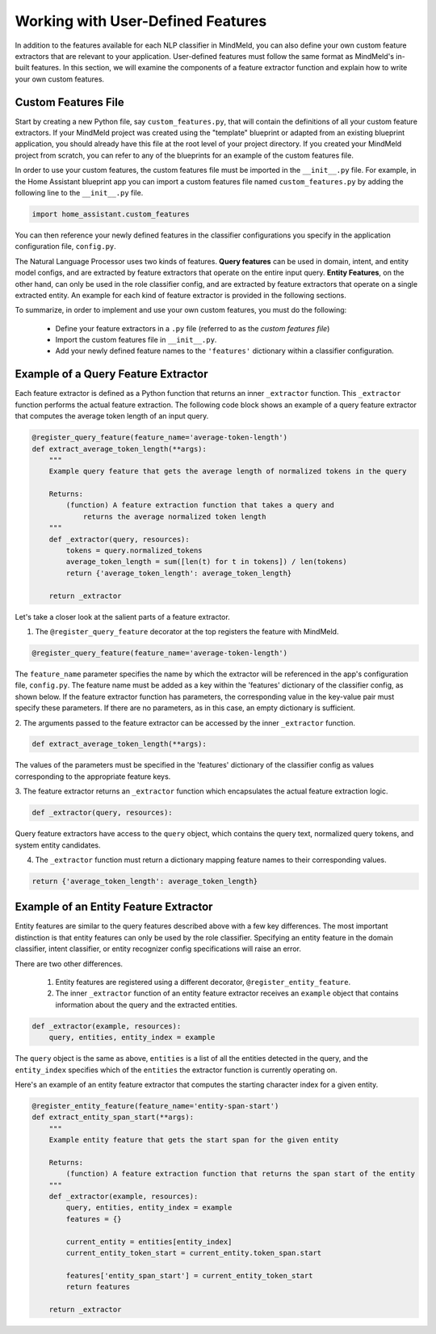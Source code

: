 Working with User-Defined Features
==================================

In addition to the features available for each NLP classifier in MindMeld,
you can also define your own custom feature extractors that are relevant to your application.
User-defined features must follow the same format as MindMeld's in-built features.
In this section, we will examine the components of a feature extractor function and
explain how to write your own custom features.

.. _custom_features:

Custom Features File
--------------------

Start by creating a new Python file, say ``custom_features.py``, that will contain the definitions
of all your custom feature extractors. If your MindMeld project was created using the "template"
blueprint or adapted from an existing blueprint application, you should already have this file at
the root level of your project directory. If you created your
MindMeld project from scratch, you can refer to any of the blueprints for an example of the
custom features file.

In order to use your custom features, the custom features file must be imported in the
``__init__.py`` file. For example, in the Home Assistant blueprint app you can import
a custom features file named ``custom_features.py`` by adding the following line to the
``__init__.py`` file.

.. code-block:: python

   import home_assistant.custom_features

You can then reference your newly defined features in the classifier
configurations you specify in the application configuration file, ``config.py``.

The Natural Language Processor uses two kinds of features. **Query features** can be used in
domain, intent, and entity model configs, and are extracted by feature extractors that operate on
the entire input query. **Entity Features**, on the other hand, can only be used in the role
classifier config, and are extracted by feature extractors that operate on a single extracted
entity. An example for each kind of feature extractor is provided in the following sections.

To summarize, in order to implement and use your own custom features, you must do the following:

  • Define your feature extractors in a ``.py`` file (referred to as the *custom features file*)

  • Import the custom features file in ``__init__.py``.

  • Add your newly defined feature names to the ``'features'`` dictionary within a classifier
    configuration.


Example of a Query Feature Extractor
------------------------------------

Each feature extractor is defined as a Python function that returns an inner ``_extractor``
function. This ``_extractor`` function performs the actual feature extraction. The following code
block shows an example of a query feature extractor that computes the average token length of
an input query.

.. code-block:: python

    @register_query_feature(feature_name='average-token-length')
    def extract_average_token_length(**args):
        """
        Example query feature that gets the average length of normalized tokens in the query

        Returns:
            (function) A feature extraction function that takes a query and
                returns the average normalized token length
        """
        def _extractor(query, resources):
            tokens = query.normalized_tokens
            average_token_length = sum([len(t) for t in tokens]) / len(tokens)
            return {'average_token_length': average_token_length}

        return _extractor

Let's take a closer look at the salient parts of a feature extractor.

1. The ``@register_query_feature`` decorator at the top registers the feature with MindMeld.

.. code-block:: python

    @register_query_feature(feature_name='average-token-length')

The ``feature_name`` parameter specifies the name by which the extractor will be referenced in the
app's configuration file, ``config.py``. The feature name must be added as a key within the
'features' dictionary of the classifier config, as shown below. If the feature extractor function
has parameters, the corresponding value in the key-value pair must specify these parameters. If
there are no parameters, as in this case, an empty dictionary is sufficient.

.. code-block:: python
   :emphasize-lines: 15

    DOMAIN_CLASSIFIER_CONFIG = {
        ...
        ...
        ...

        'features': {
            "bag-of-words": {
                "lengths": [1, 2]
            },
            "edge-ngrams": {"lengths": [1, 2]},
            "in-gaz": {},
            "exact": {"scaling": 10},
            "gaz-freq": {},
            "freq": {"bins": 5},
            "average-token-length": {},
        }
    }

2. The arguments passed to the feature extractor can be accessed by the inner ``_extractor``
function.

.. code-block:: python

    def extract_average_token_length(**args):

The values of the parameters must be specified in the 'features' dictionary of the classifier
config as values corresponding to the appropriate feature keys.

3. The feature extractor returns an ``_extractor`` function which encapsulates the actual feature
extraction logic.

.. code-block:: python

    def _extractor(query, resources):

Query feature extractors have access to the ``query`` object, which contains the query text,
normalized query tokens, and system entity candidates.

4. The ``_extractor`` function must return a dictionary mapping feature names to their corresponding values.

.. code-block:: python

    return {'average_token_length': average_token_length}


Example of an Entity Feature Extractor
--------------------------------------

Entity features are similar to the query features described above with a few key differences. The
most important distinction is that entity features can only be used by the role classifier.
Specifying an entity feature in the domain classifier, intent classifier, or entity recognizer
config specifications will raise an error.

There are two other differences.

  1. Entity features are registered using a different decorator, ``@register_entity_feature``.

  2. The inner ``_extractor`` function of an entity feature extractor receives an ``example``
     object that contains information about the query and the extracted entities.

.. code-block:: python

    def _extractor(example, resources):
        query, entities, entity_index = example

The ``query`` object is the same as above, ``entities`` is a list of all the entities detected in
the query, and the ``entity_index`` specifies which of the ``entities`` the extractor function is
currently operating on.

Here's an example of an entity feature extractor that computes the starting character index for a
given entity.

.. code-block:: python

    @register_entity_feature(feature_name='entity-span-start')
    def extract_entity_span_start(**args):
        """
        Example entity feature that gets the start span for the given entity

        Returns:
            (function) A feature extraction function that returns the span start of the entity
        """
        def _extractor(example, resources):
            query, entities, entity_index = example
            features = {}

            current_entity = entities[entity_index]
            current_entity_token_start = current_entity.token_span.start

            features['entity_span_start'] = current_entity_token_start
            return features

        return _extractor
